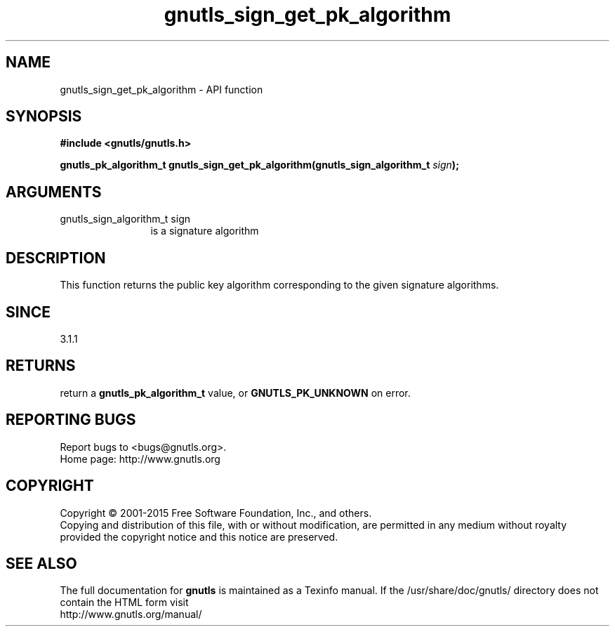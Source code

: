 .\" DO NOT MODIFY THIS FILE!  It was generated by gdoc.
.TH "gnutls_sign_get_pk_algorithm" 3 "3.4.4" "gnutls" "gnutls"
.SH NAME
gnutls_sign_get_pk_algorithm \- API function
.SH SYNOPSIS
.B #include <gnutls/gnutls.h>
.sp
.BI "gnutls_pk_algorithm_t gnutls_sign_get_pk_algorithm(gnutls_sign_algorithm_t " sign ");"
.SH ARGUMENTS
.IP "gnutls_sign_algorithm_t sign" 12
is a signature algorithm
.SH "DESCRIPTION"
This function returns the public key algorithm corresponding to
the given signature algorithms.
.SH "SINCE"
3.1.1
.SH "RETURNS"
return a \fBgnutls_pk_algorithm_t\fP value, or \fBGNUTLS_PK_UNKNOWN\fP on error.
.SH "REPORTING BUGS"
Report bugs to <bugs@gnutls.org>.
.br
Home page: http://www.gnutls.org

.SH COPYRIGHT
Copyright \(co 2001-2015 Free Software Foundation, Inc., and others.
.br
Copying and distribution of this file, with or without modification,
are permitted in any medium without royalty provided the copyright
notice and this notice are preserved.
.SH "SEE ALSO"
The full documentation for
.B gnutls
is maintained as a Texinfo manual.
If the /usr/share/doc/gnutls/
directory does not contain the HTML form visit
.B
.IP http://www.gnutls.org/manual/
.PP
